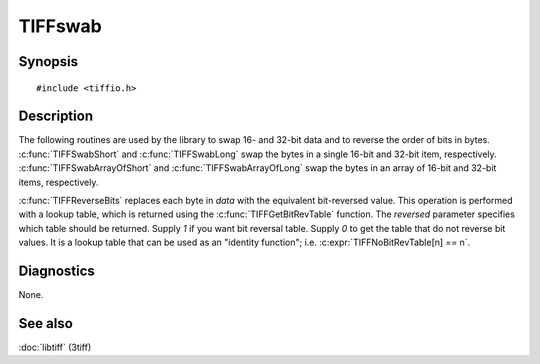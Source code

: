 TIFFswab
========

Synopsis
--------

.. highlight:: c

::

    #include <tiffio.h>

.. c:function:: const unsigned char* TIFFGetBitRevTable(int reversed)

.. c:function:: void TIFFReverseBits(u_char* data, unsigned long nbytes)

.. c:function:: void TIFFSwabShort(uint16_t* data)

.. c:function:: void TIFFSwabLong(uint32_t* data)

.. c:function:: void TIFFSwabArrayOfShort(uint16_t* data, unsigned long nshorts)

.. c:function:: void TIFFSwabArrayOfLong(uint32_t* data, unsigned long nlongs)

Description
-----------

The following routines are used by the library to swap 16- and 32-bit
data and to reverse the order of bits in bytes.
:c:func:`TIFFSwabShort` and :c:func:`TIFFSwabLong` swap the bytes in a
single 16-bit and 32-bit item, respectively.
:c:func:`TIFFSwabArrayOfShort` and :c:func:`TIFFSwabArrayOfLong`
swap the bytes in an array of 16-bit and 32-bit items, respectively.

:c:func:`TIFFReverseBits` replaces each byte in *data* with the
equivalent bit-reversed value. This operation is performed with a
lookup table, which is returned using the :c:func:`TIFFGetBitRevTable`
function.  The *reversed* parameter specifies which table should be
returned. Supply *1* if you want bit reversal table. Supply *0* to get
the table that do not reverse bit values. It is a lookup table that can
be used as an "identity function"; i.e. :c:expr:`TIFFNoBitRevTable[n] == n`.

Diagnostics
-----------

None.

See also
--------

:doc:`libtiff` (3tiff)

